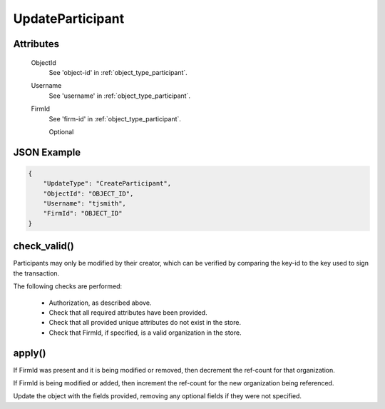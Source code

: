 ..
   Copyright 2017 Intel Corporation

   Licensed under the Apache License, Version 2.0 (the "License");
   you may not use this file except in compliance with the License.
   You may obtain a copy of the License at

       http://www.apache.org/licenses/LICENSE-2.0

   Unless required by applicable law or agreed to in writing, software
   distributed under the License is distributed on an "AS IS" BASIS,
   WITHOUT WARRANTIES OR CONDITIONS OF ANY KIND, either express or implied.
   See the License for the specific language governing permissions and
   limitations under the License.

.. _update_update_participant:

UpdateParticipant
=================

Attributes
----------

  ObjectId
    See 'object-id' in :ref:`object_type_participant`.

  Username
    See 'username' in :ref:`object_type_participant`.

  FirmId
    See 'firm-id' in :ref:`object_type_participant`.

    Optional

JSON Example
------------

.. code-block:: json

   {
       "UpdateType": "CreateParticipant",
       "ObjectId": "OBJECT_ID",
       "Username": "tjsmith",
       "FirmId": "OBJECT_ID"
   }

check_valid()
-------------

Participants may only be modified by their creator, which can be verified
by comparing the key-id to the key used to sign the transaction.

The following checks are performed:

  - Authorization, as described above.
  - Check that all required attributes have been provided.
  - Check that all provided unique attributes do not exist in the store.
  - Check that FirmId, if specified, is a valid organization in the store.

apply()
-------

If FirmId was present and it is being modified or removed, then decrement
the ref-count for that organization.

If FirmId is being modified or added, then increment the ref-count for the
new organization being referenced.

Update the object with the fields provided, removing any optional fields if
they were not specified.
